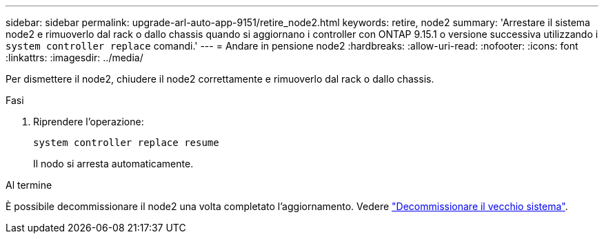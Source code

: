 ---
sidebar: sidebar 
permalink: upgrade-arl-auto-app-9151/retire_node2.html 
keywords: retire, node2 
summary: 'Arrestare il sistema node2 e rimuoverlo dal rack o dallo chassis quando si aggiornano i controller con ONTAP 9.15.1 o versione successiva utilizzando i `system controller replace` comandi.' 
---
= Andare in pensione node2
:hardbreaks:
:allow-uri-read: 
:nofooter: 
:icons: font
:linkattrs: 
:imagesdir: ../media/


[role="lead"]
Per dismettere il node2, chiudere il node2 correttamente e rimuoverlo dal rack o dallo chassis.

.Fasi
. Riprendere l'operazione:
+
`system controller replace resume`

+
Il nodo si arresta automaticamente.



.Al termine
È possibile decommissionare il node2 una volta completato l'aggiornamento. Vedere link:decommission_old_system.html["Decommissionare il vecchio sistema"].
